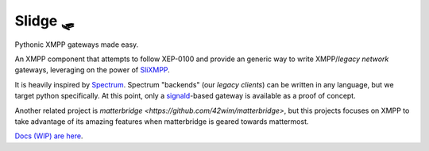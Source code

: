 Slidge 🛷
=========

Pythonic XMPP gateways made easy.

An XMPP component that attempts to follow XEP-0100 and provide an generic
way to write XMPP/*legacy network* gateways, leveraging on the power of
`SliXMPP <https://slixmpp.readthedocs.io>`_.

It is heavily inspired by `Spectrum <https://www.spectrum.im/>`_.
Spectrum "backends" (our *legacy clients*) can be written in any language,
but we target python specifically.
At this point, only a `signald <https://gitlab.com/signald>`_-based gateway is
available as a proof of concept.

Another related project is `matterbridge <https://github.com/42wim/matterbridge>`, but
this projects focuses on XMPP to take advantage of its amazing features when matterbridge
is geared towards mattermost.

`Docs (WIP) are here <https://slidge.readthedocs.io>`_.
